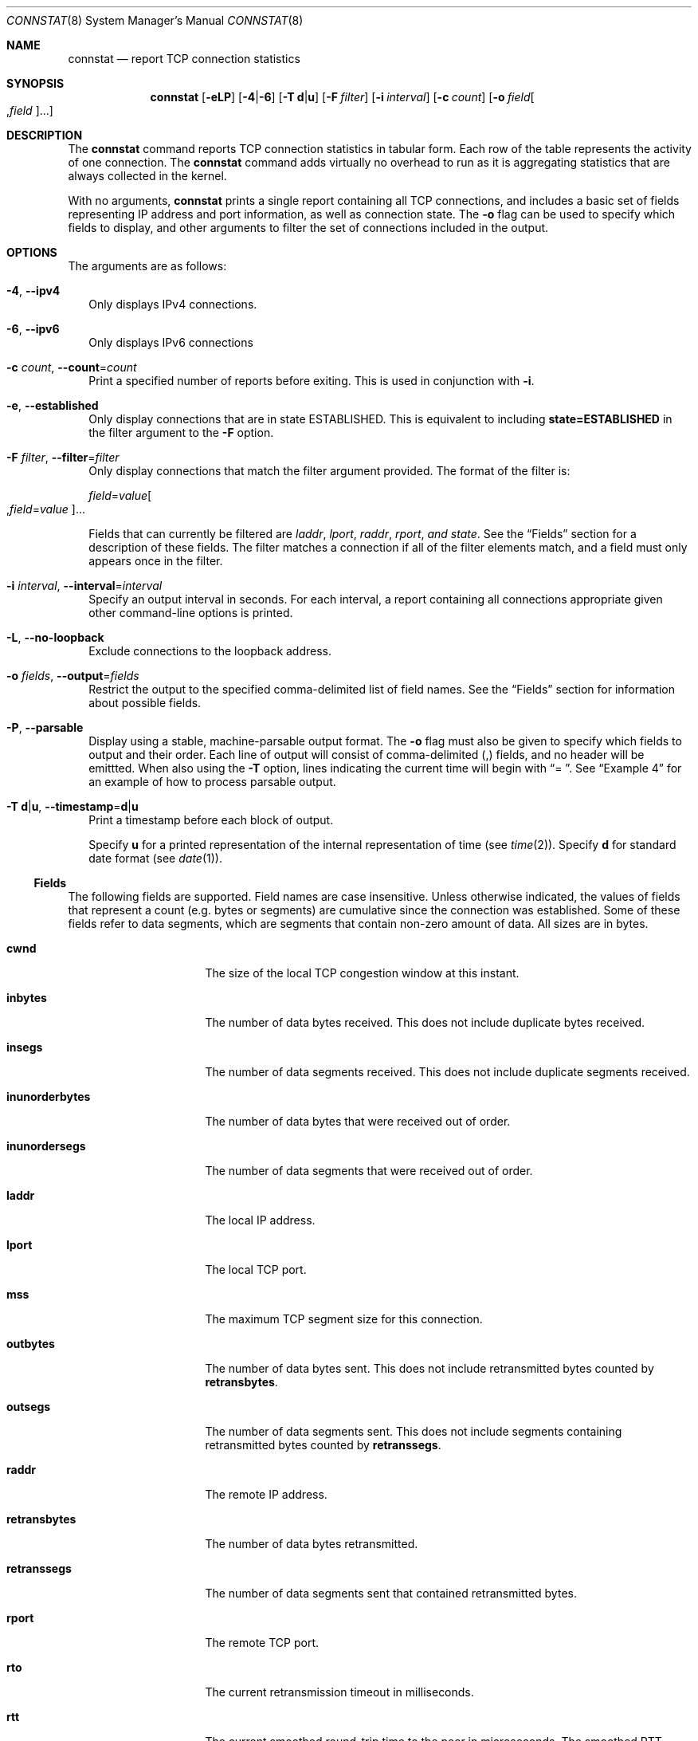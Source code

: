 .\"
.\" CDDL HEADER START
.\"
.\" This file and its contents are supplied under the terms of the
.\" Common Development and Distribution License ("CDDL"), version 1.0.
.\" You may only use this file in accordance with the terms of version
.\" 1.0 of the CDDL.
.\"
.\" A full copy of the text of the CDDL should have accompanied this
.\" source.  A copy of the CDDL is also available via the Internet at
.\" http://www.illumos.org/license/CDDL.
.\"
.\" CDDL HEADER END
.\"
.\"
.\" Copyright (c) 2016 by Delphix. All rights reserved.
.\" Copyright 2019 Joyent, Inc.
.\"
.Dd August 15, 2019
.Dt CONNSTAT 8
.Os
.Sh NAME
.Nm connstat
.Nd report TCP connection statistics
.Sh SYNOPSIS
.Nm
.Op Fl eLP
.Op Fl 4 Ns | Ns Fl 6
.Op Fl T Sy d Ns | Ns Sy u
.Op Fl F Ar filter
.Op Fl i Ar interval
.Op Fl c Ar count
.Op Fl o Ar field Ns Oo , Ns Ar field Oc Ns ...
.Sh DESCRIPTION
The
.Nm
command reports TCP connection statistics in tabular form.
Each row of the table represents the activity of one connection.
The
.Nm
command adds virtually no overhead to run as it is aggregating statistics that
are always collected in the kernel.
.Pp
With no arguments,
.Nm
prints a single report containing all TCP connections, and includes a basic
set of fields representing IP address and port information, as well as connection
state.
The
.Fl o
flag can be used to specify which fields to display, and other arguments to
filter the set of connections included in the output.
.Sh OPTIONS
The arguments are as follows:
.Bl -tag -width ""
.It Fl 4 , Fl -ipv4
Only displays IPv4 connections.
.It Fl 6 , Fl -ipv6
Only displays IPv6 connections
.It Fl c Ar count , Fl -count Ns = Ns Ar count
Print a specified number of reports before exiting.
This is used in conjunction with
.Fl i .
.It Fl e , Fl -established
Only display connections that are in state ESTABLISHED.
This is equivalent to including
.Sy state=ESTABLISHED
in the filter argument to the
.Fl F
option.
.It Fl F Ar filter , Fl -filter Ns = Ns Ar filter
Only display connections that match the filter argument provided.
The format of the filter is:
.Pp
.Ar field Ns = Ns Ar value Ns Oo , Ns Ar field Ns = Ns Ar value Oc Ns ...
.Pp
Fields that can currently be filtered are
.Ar laddr , Ar lport , Ar raddr , Ar rport , and Ar state .
See the
.Sx Fields
section for a description of these fields.
The filter matches a connection if all of the filter elements match, and a
field must only appears once in the filter.
.It Fl i Ar interval , Fl -interval Ns = Ns Ar interval
Specify an output interval in seconds.
For each interval, a report containing all connections appropriate given other
command-line options is printed.
.It Fl L , Fl -no-loopback
Exclude connections to the loopback address.
.It Fl o Ar fields , Fl -output Ns = Ns Ar fields
Restrict the output to the specified comma-delimited list of field names.
See the
.Sx Fields
section for information about possible fields.
.It Fl P , Fl -parsable
Display using a stable, machine-parsable output format.
The
.Fl o
flag must also be given to specify which fields to output and their order.
Each line of output will consist of comma-delimited (,) fields,
and no header will be emittted.
When also using the
.Fl T
option, lines indicating the current time will begin with
.Dq "= " .
See
.Sx Example 4
for an example of how to process parsable output.
.It Fl T Sy d Ns | Ns Sy u , Fl -timestamp Ns = Ns Sy d Ns | Ns Sy u
Print a timestamp before each block of output.
.Pp
Specify
.Sy u
for a printed representation of the internal representation of time (see
.Xr time 2 Ns ).
Specify
.Sy d
for standard date format (see
.Xr date 1 Ns ).
.El
.Ss Fields
The following fields are supported.
Field names are case insensitive.
Unless otherwise indicated, the values of fields that represent a count (e.g.
bytes or segments) are cumulative since the connection was established.
Some of these fields refer to data segments, which are segments that contain
non-zero amount of data.
All sizes are in bytes.
.Bl -tag -width "inunorderbytes"
.It Sy cwnd
The size of the local TCP congestion window at this instant.
.It Sy inbytes
The number of data bytes received.
This does not include duplicate bytes received.
.It Sy insegs
The number of data segments received.
This does not include duplicate segments received.
.It Sy inunorderbytes
The number of data bytes that were received out of order.
.It Sy inunordersegs
The number of data segments that were received out of order.
.It Sy laddr
The local IP address.
.It Sy lport
The local TCP port.
.It Sy mss
The maximum TCP segment size for this connection.
.It Sy outbytes
The number of data bytes sent.
This does not include retransmitted bytes counted by
.Sy retransbytes .
.It Sy outsegs
The number of data segments sent.
This does not include segments containing retransmitted bytes counted by
.Sy retranssegs .
.It Sy raddr
The remote IP address.
.It Sy retransbytes
The number of data bytes retransmitted.
.It Sy retranssegs
The number of data segments sent that contained retransmitted bytes.
.It Sy rport
The remote TCP port.
.It Sy rto
The current retransmission timeout in milliseconds.
.It Sy rtt
The current smoothed round-trip time to the peer in microseconds.
The smoothed RTT average algorithm used is as described in RFC 6298.
.It Sy rttvar
The current smoothed variation of the round-trip time to the peer in
microseconds.
.It Sy rttc
The number of times that a round-trip sample was added to
.Sy rtts .
See
.Sy rtts
for a description of how these two fields can be used together to calculate the
average round-trip over a given period.
.It Sy rtts
The sum of all round-trip samples taken over the lifetime of the connection in
microseconds.
Each time TCP updates the value of
.Sy rtt
with a new sample, that sample's value is added to
.Sy rtts .
To calculate the average round-trip over a given period (e.g. between T1 and T2),
take samples of
.Sy rtts
and
.Sy rttc
at T1 and T2, and calculate
.br
((
.Sy rtts Ns
_T2 -
.Sy rtts Ns
_T1 ) / (
.Sy rttc Ns
_T2 -
.Sy rttc Ns
_T1 )).
.br
See
.Sx Example 4
for an example of how this can be done programmatically from a shell script.
.It Sy rwnd
The size of the local TCP receive window at this instant.
.It Sy state
The TCP connection state.
Possible values are:
.Bl -tag -width "SYN_RECEIVED"
.It Sy BOUND
Bound, ready to connect or listen.
.It Sy CLOSED
Closed.
The local endpoint (e.g. socket) is not being used.
.It Sy CLOSING
Closed, but still waiting for a termination acknowledgment from the peer.
.It Sy CLOSE_WAIT
The peer has shutdown; waiting for the local endpoint to close.
.It Sy ESTABLISHED
Connection has been established and data can be transferred.
.It Sy FIN_WAIT_1
Local endpoint is closed, but waiting for termination acknowledgment from the
peer.
.It Sy FIN_WAIT_2
Local endpoint is closed, but waiting for a termination request from the peer.
.It Sy IDLE
The local endpoint (e.g. socket) has been opened, but is not bound.
.It Sy LAST_ACK
The remote endpoint has terminated, and the local endpoint has sent a termination
request.
The acknowledgment for this request has not been received.
.It Sy LISTEN
Listening for incoming connections.
.It Sy SYN_RECEIVED
Initial connection request has been received and acknowledged, and a connection
request has been sent but not yet acknowledged.
.It Sy SYN_SENT
A connection establishment request has been sent but not yet acknowledged.
.It Sy TIME_WAIT
Waiting for time to pass after having sent an acknowledgment for the peer's
connection termination request.
.El
.Pp
See RFC 793 for a more complete understanding of the TCP protocol and TCP
connection states.
.It Sy suna
The number of unacknowledged bytes outstanding at this instant.
.It Sy swnd
The size of the local TCP send window (the peer's receive window) at this
instant.
.It Sy unsent
The number of unsent bytes in the local TCP transmit queue at this instant.
.El
.Sh EXIT STATUS
The
.Nm
utility exits 0 on success, or 1 if an error occurs.
.Sh EXAMPLES
.Bl -tag -width ""
.It Sy Example 1 List established connections.
By default, connstat lists basic connection details.
Using the
.Fl e
option allows the user to get a quick glance of established connections.
.Bd -literal
$ connstat -e
          LADDR  LPORT           RADDR  RPORT        STATE
   10.43.37.172  51275    172.16.105.4    389  ESTABLISHED
   10.43.37.172     22    172.16.98.16  62270  ESTABLISHED
   10.43.37.172   1020  172.16.100.162   2049  ESTABLISHED
   10.43.37.172   1019     10.43.11.64   2049  ESTABLISHED
   10.43.37.172     22    172.16.98.16  61520  ESTABLISHED
   10.43.37.172     80    10.43.16.132  59467  ESTABLISHED
.Ed
.It Sy Example 2 Show one connection's I/O stats every second
The
.Fl F
option is used to filter a specific connection,
.Fl o
is used to output specific fields, and
.Fl i
to provide the output interval in seconds.
.Bd -literal
$ connstat -F lport=22,rport=49675,raddr=172.16.168.30 \e
  -o inbytes,outbytes -i 1
    INBYTES    OUTBYTES
       9589       18101
    INBYTES    OUTBYTES
       9589       18341
    INBYTES    OUTBYTES
       9589       18501
    INBYTES    OUTBYTES
       9589       18661
    ...
.Ed
.It Sy Example 3 Understanding the bottleneck for a given connection
Understanding the transmit bottleneck for a connection requires knowing the
size of the congestion window, whether the window is full, and the round-trip
time to the peer.
The congestion window is full when
.Sy suna
is equal to
.Sy cwnd .
If the window is full, then the throughput is limited by the size of the window
and the round-trip time.
In that case, knowing these two values is critical.
Either the window is small because of retransmissions, or the round-trip
latency is high, or both.
In the example below, the window is small due to high congestion or an
unreliable network.
.Bd -literal
$ connstat -F lport=41934,rport=50001 \e
  -o outbytes,suna,cwnd,unsent,retransbytes,rtt -T d -i 1
July  7, 2016 11:04:40 AM EDT
   OUTBYTES        SUNA        CWND      UNSENT  RETRANSBYTES      RTT
 1647048093       47784       47784     3017352       3701844      495
July  7, 2016 11:04:41 AM EDT
   OUTBYTES        SUNA        CWND      UNSENT  RETRANSBYTES      RTT
 1660720109       41992       41992     1535032       3765556      673
July  7, 2016 11:04:42 AM EDT
   OUTBYTES        SUNA        CWND      UNSENT  RETRANSBYTES      RTT
 1661875613       26064       26064     4311688       3829268      571
July  7, 2016 11:04:43 AM EDT
   OUTBYTES        SUNA        CWND      UNSENT  RETRANSBYTES      RTT
 1681478637       41992       41992      437304       3932076     1471
July  7, 2016 11:04:44 AM EDT
   OUTBYTES        SUNA        CWND      UNSENT  RETRANSBYTES      RTT
 1692028765       44888       44888     1945800       4014612      921
\&...
.Ed
.It Sy Example 4 Calculating average RTT over intervals
As described in the
.Sx Fields
section, the
.Sy rtts
and
.Sy rttc
fields can be used to calculate average RTT over a period of time.
The following example combines machine parsable output with these fields to do
this programmatically.
The script:
.Bd -literal
#!/bin/bash

i=0
connstat -P -F lport=41934,rport=50001 -o rttc,rtts -i 1 | \e
    while IFS=, read rttc[$i] rtts[$i]; do
        if [[ $i != 0 ]]; then
                let rtt="(${rtts[$i]} - ${rtts[$i - 1]}) / \e
                    (${rttc[$i]} - ${rttc[$i - 1]})"
                print "avg rtt = ${rtt}us"
        fi
        ((i++))
done
.Ed
.Pp
The output:
.Bd -literal
\&...
avg rtt = 992us
avg rtt = 829us
avg rtt = 712us
avg rtt = 869us
\&...
.Ed
.It Sy Example 5 Show HTTP server connections in TIME_WAIT state
Connections accumulating in TIME_WAIT state can sometimes be an issue, as these
connections linger and take up port number space while their time wait timer
is ticking.
.Bd -literal
$ connstat -F state=time_wait,lport=80
          LADDR  LPORT           RADDR  RPORT        STATE
   10.43.37.172     80   172.16.168.30  56067    TIME_WAIT
   10.43.37.172     80   172.16.168.30  56068    TIME_WAIT
   10.43.37.172     80   172.16.168.30  56070    TIME_WAIT
.Ed
.El
.Sh INTERFACE STABILITY
The command line options for this command are stable, but the output format
when not using the
.Fl P
option and diagnostic messages are not.
.Sh SEE ALSO
.Xr netstat 8
.Rs
.%A J. Postel
.%B Transmission Control Protocol, STD 7, RFC 793
.%D September 1981
.Re
.Rs
.%A V. Paxson
.%A M. Allman
.%A J. Chu
.%A M. Sargent
.%B Computing TCP's Retransmission Timer, RFC 6298
.%D June 2011
.Re
